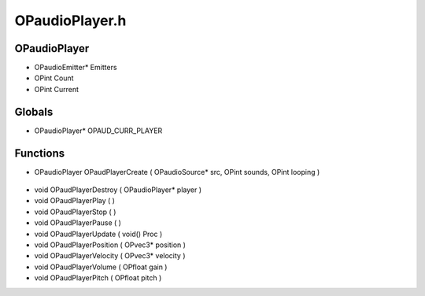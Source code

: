 OPaudioPlayer.h
=========

OPaudioPlayer
----------------
- OPaudioEmitter* Emitters
- OPint Count
- OPint Current
Globals
----------------
- OPaudioPlayer* OPAUD_CURR_PLAYER

.. epigraph::
	.. raw:: html

		_____ _ _ _<br />/ ____| | | | | |<br />| | __| | ___ | |__ __ _| |___<br />| | |_ | |/ _ \| '_ \ / _` | / __|<br />| |__| | | (_) | |_) | (_| | \__ \<br />\_____|_|\___/|_.__/ \__,_|_|___/<br />

Functions
----------------
- OPaudioPlayer OPaudPlayerCreate ( OPaudioSource* src, OPint sounds, OPint looping )

.. epigraph::
	.. raw:: html

		______ _ _<br />____| | | (_)<br />|__ _ _ _ __ ___| |_ _ ___ _ __ ___<br />__| | | | '_ \ / __| __| |/ _ \| '_ \/ __|<br />| | |_| | | | | (__| |_| | (_) | | | \__ \<br />\__,_|_| |_|\___|\__|_|\___/|_| |_|___/<br />

- void OPaudPlayerDestroy ( OPaudioPlayer* player )
- void OPaudPlayerPlay (  )
- void OPaudPlayerStop (  )
- void OPaudPlayerPause (  )
- void OPaudPlayerUpdate ( void() Proc )
- void OPaudPlayerPosition ( OPvec3* position )
- void OPaudPlayerVelocity ( OPvec3* velocity )
- void OPaudPlayerVolume ( OPfloat gain )
- void OPaudPlayerPitch ( OPfloat pitch )